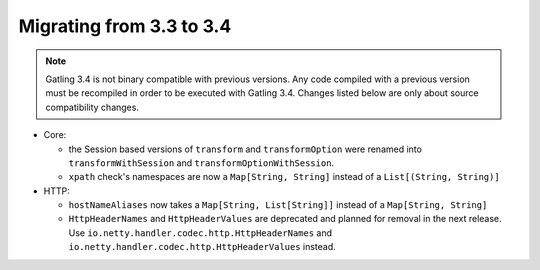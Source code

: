 .. _3.3-to-3.4:

#########################
Migrating from 3.3 to 3.4
#########################

.. note::
    Gatling 3.4 is not binary compatible with previous versions.
    Any code compiled with a previous version must be recompiled in order to be executed with Gatling 3.4.
    Changes listed below are only about source compatibility changes.

* Core:

  * the Session based versions of ``transform`` and ``transformOption`` were renamed into ``transformWithSession`` and ``transformOptionWithSession``.
  * ``xpath`` check's namespaces are now a ``Map[String, String]`` instead of a ``List[(String, String)]``

* HTTP:

  * ``hostNameAliases`` now takes a ``Map[String, List[String]]`` instead of a ``Map[String, String]``
  * ``HttpHeaderNames`` and ``HttpHeaderValues`` are deprecated and planned for removal in the next release. Use ``io.netty.handler.codec.http.HttpHeaderNames`` and ``io.netty.handler.codec.http.HttpHeaderValues`` instead.
